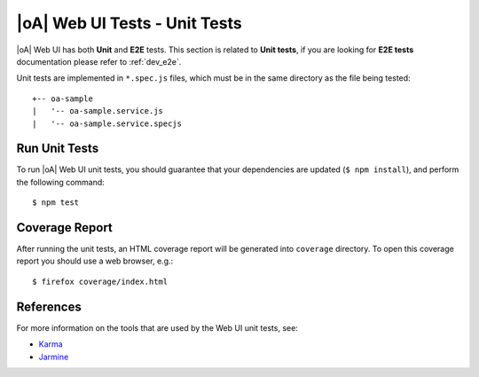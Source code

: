 .. _dev_fe_unit_tests:

|oA| Web UI Tests - Unit Tests
==================================

|oA| Web UI has both **Unit** and **E2E** tests.
This section is related to **Unit tests**, if you are looking for **E2E tests**
documentation please refer to :ref:`dev_e2e`.

Unit tests are implemented in ``*.spec.js`` files, which must be in the
same directory as the file being tested::

  +-- oa-sample
  |   '-- oa-sample.service.js
  |   '-- oa-sample.service.specjs

Run Unit Tests
--------------

To run |oA| Web UI unit tests, you should guarantee that your dependencies are updated
(``$ npm install``), and perform the following command::

    $ npm test

Coverage Report
---------------

After running the unit tests, an HTML coverage report will be generated into
``coverage`` directory.
To open this coverage report you should use a web browser, e.g.::

    $ firefox coverage/index.html

References
----------

For more information on the tools that are used by the Web UI unit tests, see:

* `Karma <http://karma-runner.github.io>`_
* `Jarmine <https://jasmine.github.io/>`_
